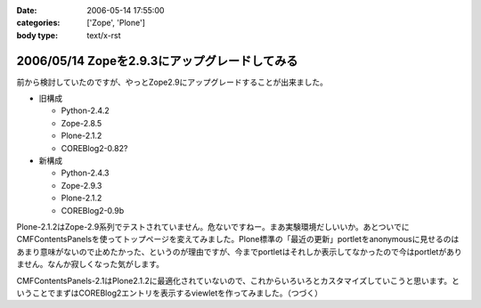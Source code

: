 :date: 2006-05-14 17:55:00
:categories: ['Zope', 'Plone']
:body type: text/x-rst

==============================================
2006/05/14 Zopeを2.9.3にアップグレードしてみる
==============================================

前から検討していたのですが、やっとZope2.9にアップグレードすることが出来ました。

- 旧構成

  - Python-2.4.2
  - Zope-2.8.5
  - Plone-2.1.2
  - COREBlog2-0.82?

- 新構成

  - Python-2.4.3
  - Zope-2.9.3
  - Plone-2.1.2
  - COREBlog2-0.9b

Plone-2.1.2はZope-2.9系列でテストされていません。危ないですねー。まあ実験環境だしいいか。あとついでにCMFContentsPanelsを使ってトップページを変えてみました。Plone標準の「最近の更新」portletをanonymousに見せるのはあまり意味がないので止めたかった、というのが理由ですが、今までportletはそれしか表示してなかったので今はportletがありません。なんか寂しくなった気がします。

CMFContentsPanels-2.1はPlone2.1.2に最適化されていないので、これからいろいろとカスタマイズしていこうと思います。ということでまずはCOREBlog2エントリを表示するviewletを作ってみました。（つづく）


.. :extend type: text/html
.. :extend:

